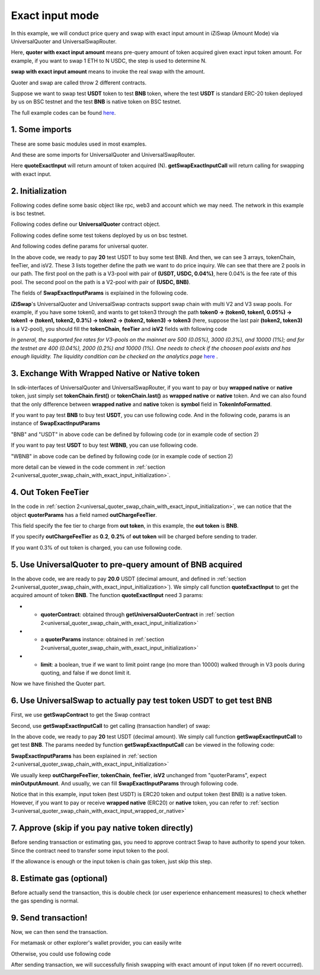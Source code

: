 .. _universal_quoter_swap_chain_with_exact_input:
Exact input mode
===================================================
In this example, we will conduct price query and swap with exact input amount in iZiSwap (Amount Mode)
via UniversalQuoter and UniversalSwapRouter.

Here, **quoter with exact input amount** means pre-query amount of token acquired given exact input token amount. For example, if you want to swap 1 ETH to N USDC, 
the step is used to determine N.

**swap with exact input amount** means to invoke the real swap with the amount.

Quoter and swap are called throw 2 different contracts.

Suppose we want to swap test **USDT** token to test **BNB** token, where the test **USDT** is standard ERC-20 token deployed by us on BSC testnet and 
the test **BNB** is native token on BSC testnet.

The full example codes can be found `here <https://github.com/izumiFinance/izumi-iZiSwap-sdk/blob/main/example/universalRouter/quoterSwapExactInput.ts>`_.

1. Some imports
-----------------------------------------------------------

These are some basic modules used in most examples.

.. code-block:: typescript
    :linenos:

    import {BaseChain, ChainId, initialChainTable, TokenInfoFormatted} from 'iziswap-sdk/lib/base/types'
    import {privateKey} from '../../.secret'
    import Web3 from 'web3';
    import { amount2Decimal } from 'iziswap-sdk/lib/base/token/token';
    import { BigNumber } from 'bignumber.js'

And these are some imports for UniversalQuoter and UniversalSwapRouter.

.. code-block:: typescript
    :linenos:

    import { getSwapExactInputCall, getUniversalQuoterContract, getUniversalSwapRouterContract, quoteExactInput } from 'iziswap-sdk/lib/universalRouter'
    import { SwapExactInputParams } from 'iziswap-sdk/lib/universalRouter/types';

Here **quoteExactInput** will return amount of token acquired (N).
**getSwapExactInputCall** will return calling for swapping with exact input.

.. _universal_quoter_swap_chain_with_exact_input_initialization:

2. Initialization
------------------------------------------------------------------

Following codes define some basic object like rpc, web3 and account
which we may need. The network in this example is bsc testnet.

.. code-block:: typescript
    :linenos:

    const chain:BaseChain = initialChainTable[ChainId.BSCTestnet]
    // const rpc = 'https://bsc-dataseed2.defibit.io/'
    const rpc = 'https://bsc-testnet-rpc.publicnode.com';
    console.log('rpc: ', rpc)
    const web3 = new Web3(new Web3.providers.HttpProvider(rpc))
    const account =  web3.eth.accounts.privateKeyToAccount(privateKey)
    console.log('address: ', account.address)

Following codes define our **UniversalQuoter** contract object.

.. code-block:: typescript
    :linenos:

    const quoterAddress = '0xA55D57C62A1B998E4bDD956c31096b783b7ce1cF'
    const quoterContract = getUniversalQuoterContract(quoterAddress, web3)

    console.log('quoter address: ', quoterAddress)


Following codes define some test tokens deployed by us on bsc testnet.

.. code-block:: typescript
    :linenos:

    const USDC = {
        chainId: chain.id,
        symbol: 'USDC',
        address: '0x876508837C162aCedcc5dd7721015E83cbb4e339',
        decimal: 6
    } as TokenInfoFormatted;

    const USDT = {
        chainId: chain.id,
        symbol: 'USDT',
        address: '0x6AECfe44225A50895e9EC7ca46377B9397D1Bb5b',
        decimal: 6
    } as TokenInfoFormatted;

    const BNB = {
        chainId: chain.id,
        symbol: 'BNB', 
        address: '0xae13d989daC2f0dEbFf460aC112a837C89BAa7cd',
        decimal: 18,
    } as TokenInfoFormatted;

    const WBNB = {
        chainId: chain.id,
        symbol: 'WBNB', 
        address: '0xae13d989daC2f0dEbFf460aC112a837C89BAa7cd',
        decimal: 18,
    } as TokenInfoFormatted;


And following codes define params for universal quoter.

.. code-block:: typescript
    :linenos:

    const inputAmountDecimal = 20;
    const inputAmount = new BigNumber(inputAmountDecimal).times(10 ** USDT.decimal).toFixed(0)

    const quoterParams = {
        // note: 
        //     if you want to pay via native BNB/WBNB,
        //         just fill first token in tokenChain 
        //         with BNB/WBNB
        //         like [BNB, ... other tokens] or [WBNB, ... other tokens]
        //     and if you want to buy BNB/WBNB,
        //         just fill the last token in tokenChain 
        //         with BNB/WBNB
        //         like [... other tokens, BNB] or [... other tokens, WBNB]
        //     Both of BNB and WBNB are defined in code above
        // tokenChain: [WBNB, USDC, USDT],
        tokenChain: [USDT, USDC, BNB],

        // fee percent of pool(tokenChain[i], tokenChain[i+1]) 
        // 0.3 means fee tier of 0.3%
        //     only need for V3Pool
        //     for V2Pool, you can fill arbitrary value
        feeTier: [0.04, 0],
        // isV2[i] == true, means pool(tokenChain[i], tokenChain[i+1]) is a V2Pool
        // otherwise, the corresponding pool is V3Pool
        //     same length as feeTier
        isV2: [false, true],

        inputAmount,
        // "minOutputAmount" is not used in quoter
        //     and you can fill arbitrary value in quoter
        minOutputAmount: '0',
        // outChargeFeeTier% of trader's acquired token (outToken) 
        // will be additionally charged by universalRouter
        // if outChargeFeeTier is 0.2, 0.2% of outToken will be additionally charged
        // if outChargeFeeTier is 0, no outToken will be additionally charged
        // outChargeFeeTier should not be greater than 5 (etc, 5%)
        outChargeFeeTier: 0.2,
    } as SwapExactInputParams;

In the above code, we ready to pay **20** test USDT to buy some test BNB.
And then, we can see 3 arrays, tokenChain, feeTier, and isV2.
These 3 lists together define the path we want to do price inquiry.
We can see that there are 2 pools in our path.
The first pool on the path is a V3-pool with pair of **(USDT, USDC, 0.04%)**, here 0.04% is the fee rate of this pool.
The second pool on the path is a V2-pool with pair of **(USDC, BNB)**.


The fields of **SwapExactInputParams** is explained in the following code.

.. code-block:: typescript
    :linenos:
    
    export interface SwapExactInputParams {
        // input: tokenChain.first()
        // output: tokenChain.last()
        tokenChain: TokenInfoFormatted[];
        // fee percent of pool(tokenChain[i], tokenChain[i+1]) 0.3 means 0.3%
        //     only need for V3Pool
        //     for V2Pool, you can fill arbitrary value
        feeTier: number[];
        // isV2[i] == true, means pool(tokenChain[i], tokenChain[i+1]) is a V2Pool
        // otherwise, the corresponding pool is V3Pool
        //     same length as feeTier
        isV2: boolean[];
        // 10-decimal format integer number, like 100, 150000, ...
        // or hex format number start with '0x'
        // decimal amount = inputAmount / (10 ** inputToken.decimal)
        inputAmount: string;
        minOutputAmount: string;
        // outChargeFeeTier% of trader's acquired token (outToken) 
        // will be additionally charged by universalRouter
        // if outChargeFeeTier is 0.2, 0.2% of outToken will be additionally charged
        // if outChargeFeeTier is 0, no outToken will be additionally charged
        // outChargeFeeTier should not be greater than 5 (etc, 5%)
        outChargeFeeTier: number;
        recipient?: string;
        deadline?: string;
    }

**iZiSwap**'s UniversalQuoter and UniversalSwap contracts support swap chain with multi V2 and V3 swap pools.
For example, if you have some token0, and wants to get token3 through the path
**token0 -> (token0, token1, 0.05%) -> token1 -> (token1, token2, 0.3%) -> token2 -> (token2, token3) -> token3** 
(here, suppose the last pair **(token2, token3)** is a V2-pool),
you should fill the **tokenChain**, **feeTier** and **isV2** fields with following code


.. code-block:: typescript
    :linenos:

    // here, token0..3 are TokenInfoFormatted
    params.tokenChain = [token0, token1, token2, token3]
    params.feeChain = [0.05, 0.3, 0]
    params.isV2 = [false, false, true]


*In general, the supported fee rates for V3-pools on the mainnet are 500 (0.05%), 3000 (0.3%), and 10000 (1%); and for the testnet are 400 (0.04%), 2000 (0.2%) and 10000 (1%). One needs to check if the choosen pool exists and has enough liquidity.*
*The liquidity condition can be checked on the analytics page* `here <https://analytics.izumi.finance>`_ .

.. _universal_quoter_swap_chain_with_exact_input_wrapped_or_native:

3. Exchange With Wrapped Native or Native token
--------------------------------------------------------------------

In sdk-interfaces of UniversalQuoter and UniversalSwapRouter, 
if you want to pay or buy **wrapped native** or **native** token,
just simply set **tokenChain.first()** or **tokenChain.last()** as **wrapped native** or **native** token.
And we can also found that the only difference between **wrapped native** and **native** token is **symbol** field in **TokenInfoFormatted**.

If you want to pay test **BNB** to buy test **USDT**, you can use following code.
And in the following code, params is an instance of **SwapExactInputParams**

.. code-block:: typescript
    :linenos:

    // objects in tokenChain are all TokenInfoFormatted
    // BNB and USDT are defined above in section 2.
    params.tokenChain = [BNB, ... /* other mid tokens*/, USDT]

"BNB" and "USDT" in above code can be defined by following code (or in example code of section 2)

.. code-block:: typescript
    :linenos:

    const USDT = {
        chainId: chain.id,
        symbol: 'USDT',
        address: '0x6AECfe44225A50895e9EC7ca46377B9397D1Bb5b',
        decimal: 6
    } as TokenInfoFormatted;

    const BNB = {
        chainId: chain.id,
        symbol: 'BNB', 
        address: '0xae13d989daC2f0dEbFf460aC112a837C89BAa7cd',
        decimal: 18,
    } as TokenInfoFormatted;


If you want to pay test **USDT** to buy test **WBNB**, you can use following code.

.. code-block:: typescript
    :linenos:

    // objects in tokenChain are all TokenInfoFormatted
    // WBNB and USDT are defined above in section 2.
    params.tokenChain = [USDT, ... /* other mid tokens*/, WBNB]

"WBNB" in above code can be defined by following code (or in example code of section 2)

.. code-block:: typescript
    :linenos:

    const WBNB = {
        chainId: chain.id,
        symbol: 'WBNB',  // here the only difference with "BNB"
        address: '0xae13d989daC2f0dEbFf460aC112a837C89BAa7cd',
        decimal: 18,
    } as TokenInfoFormatted;

more detail can be viewed in the code comment in :ref:`section 2<universal_quoter_swap_chain_with_exact_input_initialization>`.


4. Out Token FeeTier
-----------------------------------------------------------

In the code in :ref:`section 2<universal_quoter_swap_chain_with_exact_input_initialization>`,
we can notice that the object **quoterParams** has a field named **outChargeFeeTier**.

This field specify the fee tier to charge from **out token**, in this example, the **out token** is **BNB**.

If you specify **outChargeFeeTier** as **0.2**, **0.2%** of **out token** will be charged before sending to trader.

If you want 0.3% of out token is charged, you can use following code.

.. code-block:: typescript
    :linenos:

    params.outChargeFeeTier = 0.3


.. _universal_quoter_swap_chain_with_exact_input_query:

5. Use UniversalQuoter to pre-query amount of **BNB** acquired
---------------------------------------------------------------

.. code-block:: typescript
    :linenos:

    // whether limit maximum point range for each V3Pool in quoter
    const limit = true; 
    const {outputAmount} = await quoteExactInput(quoterContract, quoterParams, limit);
    
    const outputAmountDecimal = amount2Decimal(new BigNumber(outputAmount), USDT)

    console.log(' input amount decimal: ', inputAmountDecimal)
    console.log(' output amount decimal: ', outputAmountDecimal)


In the above code, we are ready to pay **20.0** USDT (decimal amount, and defined in :ref:`section 2<universal_quoter_swap_chain_with_exact_input_initialization>`). 
We simply call function **quoteExactInput** to get the acquired amount of token **BNB**.
The function **quoteExactInput** need 3 params:

* - **quoterContract**: obtained through **getUniversalQuoterContract** in :ref:`section 2<universal_quoter_swap_chain_with_exact_input_initialization>`
* - a **quoterParams** instance: obtained in :ref:`section 2<universal_quoter_swap_chain_with_exact_input_initialization>`
* - **limit**: a boolean, true if we want to limit point range (no more than 10000) walked through in V3 pools during quoting, and false if we donot limit it.

Now we have finished the Quoter part. 


6. Use UniversalSwap to actually pay test token **USDT** to get test **BNB**
-----------------------------------------------------------------------------

First, we use **getSwapContract** to get the Swap contract

.. code-block:: typescript
    :linenos:

    const swapAddress = '0x8684E397A84D718dD65da5938B6985BA60C957c5' // Swap contract on BSC testnet
    const swapContract = getUniversalSwapRouterContract(swapAddress, web3)

Second, use **getSwapExactInputCall** to get calling (transaction handler) of swap:

.. code-block:: typescript
    :linenos:

    const swapParams = {
        ...quoterParams,
        // slippery is 1.5%
        minOutputAmount: new BigNumber(outputAmount).times(0.985).toFixed(0)
    } as SwapExactInputParams
    
    const gasPrice = '5000000000'

    const {calling: swapCalling, options} = getSwapExactInputCall(
        swapContract, 
        account.address, 
        chain, 
        swapParams, 
        gasPrice
    )

In the above code, we ready to pay **20** test USDT (decimal amount). We simply call function **getSwapExactInputCall** to get test **BNB**.
The params needed by function **getSwapExactInputCall** can be viewed in the following code:


.. code-block:: typescript
    :linenos:

    /**
    * @param universalSwapRouter, universal swap router contract, can be obtained through getUniversalSwapRouterContract(...)
    * @param account, address of user
    * @param chain, object of BaseChain, describe which chain we are using
    * @param params, some settings of this swap, including swapchain, input amount, min required output amount
    * @param gasPrice, gas price of this swap transaction
    * @return calling, calling of this swap transaction
    * @return options, options of this swap transaction, used in sending transaction
    */
    export const getSwapExactInputCall = (
        universalSwapRouter: Contract<ContractAbi>, 
        account: string,
        chain: BaseChain,
        params: SwapExactInputParams, 
        gasPrice: number | string
    ):{calling: any, options: any}


**SwapExactInputParams** has been explained in :ref:`section 2<universal_quoter_swap_chain_with_exact_input_initialization>`

We usually keep **outChargeFeeTier**, **tokenChain**, **feeTier**, **isV2** unchanged
from "quoterParams", expect **minOutputAmount**. And usually, we can fill **SwapExactInputParams** through following code.

.. code-block:: typescript
    :linenos:

    const swapParams = {
        ...quoterParams,
        // slippery is 1.5%
        minOutputAmount: new BigNumber(outputAmount).times(0.985).toFixed(0)
    } as SwapExactInputParams


Notice that in this example, input token (test USDT) is ERC20 token and output token (test BNB) is a native token.
However, if you want to pay or receive **wrapped native** (ERC20) or **native** token,
you can refer to :ref:`section 3<universal_quoter_swap_chain_with_exact_input_wrapped_or_native>` 


7. Approve (skip if you pay native token directly)
---------------------------------------------------

Before sending transaction or estimating gas, you need to approve contract Swap to have authority to spend your token.
Since the contract need to transfer some input token to the pool.


If the allowance is enough or the input token is chain gas token, just skip this step.

.. code-block:: typescript
    :linenos:

    // the approve interface abi of erc20 token
    const erc20ABI = [{
      "inputs": [
        {
          "internalType": "address",
          "name": "spender",
          "type": "address"
        },
        {
          "internalType": "uint256",
          "name": "amount",
          "type": "uint256"
        }
      ],
      "name": "approve",
      "outputs": [
        {
          "internalType": "bool",
          "name": "",
          "type": "bool"
        }
      ],
      "stateMutability": "nonpayable",
      "type": "function"
    }];
    // if input token is not chain token (BNB on BSC or ETH on Ethereum...), we need transfer input token to pool
    // otherwise we can skip following codes
    {
        const usdtContract = new web3.eth.Contract(erc20ABI, USDT.address);
        // you could approve a very large amount (much more greater than amount to transfer),
        // and don't worry about that because swapContract only transfer your token to pool with amount you specified and your token is safe
        // then you do not need to approve next time for this user's address
        const approveCalling = usdtContract.methods.approve(
            swapAddress, 
            "0xffffffffffffffffffffffffffffffff"
        );
        // estimate gas
        const gasLimit = await approveCalling.estimateGas({from: account})
        // then send transaction to approve
        // you could simply use followiing line if you use metamask in your frontend code
        // otherwise, you should use the function "web3.eth.accounts.signTransaction"
        // notice that, sending transaction for approve may fail if you have approved the token to swapContract before
        // if you want to enlarge approve amount, you should refer to interface of erc20 token
        await approveCalling.send({gas: Number(gasLimit)})
    }

8. Estimate gas (optional)
--------------------------

Before actually send the transaction, this is double check (or user experience enhancement measures) to check whether the gas spending is normal.


.. code-block:: typescript
    :linenos:

    const gasLimit = await swapCalling.estimateGas(options)
    console.log('gas limit: ', gasLimit)

9. Send transaction!
--------------------

Now, we can then send the transaction.

For metamask or other explorer's wallet provider, you can easily write

.. code-block:: typescript
    :linenos:

    // it is suggested to fill the gas with a number a little greater than estimated "gasLimit".
    await swapCalling.send({...options, gas: Number(gasLimit)})

Otherwise, you could use following code

.. code-block:: typescript
    :linenos:

    // sign transaction
    // options is returned from getSwapChainWithExactInputCall
    const signedTx = await web3.eth.accounts.signTransaction(
        {
            ...options,
            to: swapAddress,
            data: swapCalling.encodeABI(),
            gas: new BigNumber(Number(gasLimit) * 1.1).toFixed(0, 2),
        }, 
        privateKey
    )
    // send transaction
    const tx = await web3.eth.sendSignedTransaction(signedTx.rawTransaction);
    console.log('tx: ', tx);

After sending transaction, we will successfully finish swapping with exact amount of input token (if no revert occurred).